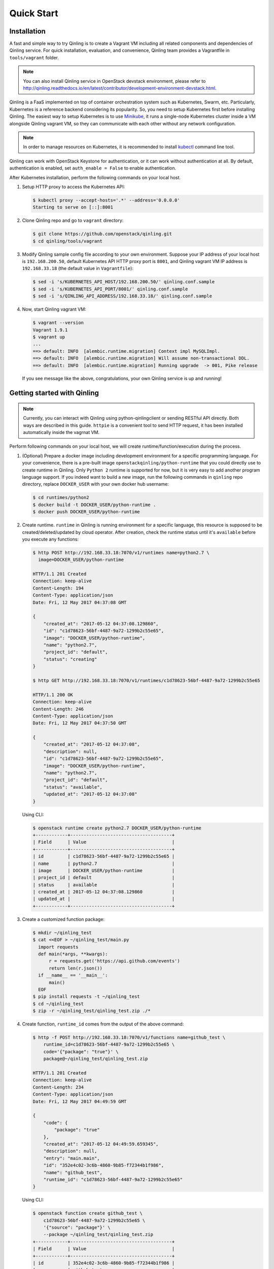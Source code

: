 Quick Start
===========

Installation
~~~~~~~~~~~~

A fast and simple way to try Qinling is to create a Vagrant VM including all
related components and dependencies of Qinling service. For quick installation,
evaluation, and convenience, Qinling team provides a Vagrantfile in
``tools/vagrant`` folder.

.. note::

   You can also install Qinling service in OpenStack devstack environment,
   please refer to
   http://qinling.readthedocs.io/en/latest/contributor/development-environment-devstack.html.

Qinling is a FaaS implemented on top of container orchestration system such as
Kubernetes, Swarm, etc. Particularly, Kubernetes is a reference backend
considering its popularity. So, you need to setup Kubernetes first before
installing Qinling. The easiest way to setup Kubernetes is to use `Minikube
<https://kubernetes.io/docs/getting-started-guides/minikube/>`_, it runs a
single-node Kubernetes cluster inside a VM alongside Qinling vagrant VM, so
they can communicate with each other without any network configuration.

.. note::

   In order to manage resources on Kubernetes, it is recommended to install
   `kubectl <https://kubernetes.io/docs/tasks/tools/install-kubectl/>`_
   command line tool.

Qinling can work with OpenStack Keystone for authentication, or it can work
without authentication at all. By default, authentication is enabled, set
``auth_enable = False`` to enable authentication.

After Kubernetes installation, perform the following commands on your local
host.

#. Setup HTTP proxy to access the Kubernetes API:

   .. code-block:: console

      $ kubectl proxy --accept-hosts='.*' --address='0.0.0.0'
      Starting to serve on [::]:8001

   .. end

#. Clone Qinling repo and go to ``vagrant`` directory:

   .. code-block:: console

      $ git clone https://github.com/openstack/qinling.git
      $ cd qinling/tools/vagrant

   .. end

#. Modify Qinling sample config file according to your own environment. Suppose
   your IP address of your local host is ``192.168.200.50``, default Kubernetes
   API HTTP proxy port is ``8001``, and Qinling vagrant VM IP address is
   ``192.168.33.18`` (the default value in ``Vagrantfile``):

   .. code-block:: console

      $ sed -i 's/KUBERNETES_API_HOST/192.168.200.50/' qinling.conf.sample
      $ sed -i 's/KUBERNETES_API_PORT/8001/' qinling.conf.sample
      $ sed -i 's/QINLING_API_ADDRESS/192.168.33.18/' qinling.conf.sample

   .. end

#. Now, start Qinling vagrant VM:

   .. code-block:: console

      $ vagrant --version
      Vagrant 1.9.1
      $ vagrant up
      ...
      ==> default: INFO  [alembic.runtime.migration] Context impl MySQLImpl.
      ==> default: INFO  [alembic.runtime.migration] Will assume non-transactional DDL.
      ==> default: INFO  [alembic.runtime.migration] Running upgrade  -> 001, Pike release

   .. end

   If you see message like the above, congratulations, your own Qinling service
   is up and running!

Getting started with Qinling
~~~~~~~~~~~~~~~~~~~~~~~~~~~~

.. note::

   Currently, you can interact with Qinling using python-qinlingclient or
   sending RESTful API directly. Both ways are described in this guide.
   ``httpie`` is a convenient tool to send HTTP request, it has been installed
   automatically inside the vagrnat VM.

Perform following commands on your local host, we will create
runtime/function/execution during the process.

#. (Optional) Prepare a docker image including development environment for a
   specific programming language. For your convenience, there is a pre-built
   image ``openstackqinling/python-runtime`` that you could
   directly use to create runtime in Qinling. Only ``Python 2`` runtime is
   supported for now, but it is very easy to add another program language
   support. If you indeed want to build a new image, run the following commands
   in ``qinling`` repo directory, replace ``DOCKER_USER`` with your own docker
   hub username:

   .. code-block:: console

      $ cd runtimes/python2
      $ docker build -t DOCKER_USER/python-runtime .
      $ docker push DOCKER_USER/python-runtime

   .. end

#. Create runtime. ``runtime`` in Qinling is running environment for a
   specific language, this resource is supposed to be created/deleted/updated
   by cloud operator. After creation, check the runtime status until it's
   ``available`` before you execute any functions:

   .. code-block:: console

      $ http POST http://192.168.33.18:7070/v1/runtimes name=python2.7 \
        image=DOCKER_USER/python-runtime

      HTTP/1.1 201 Created
      Connection: keep-alive
      Content-Length: 194
      Content-Type: application/json
      Date: Fri, 12 May 2017 04:37:08 GMT

      {
          "created_at": "2017-05-12 04:37:08.129860",
          "id": "c1d78623-56bf-4487-9a72-1299b2c55e65",
          "image": "DOCKER_USER/python-runtime",
          "name": "python2.7",
          "project_id": "default",
          "status": "creating"
      }

      $ http GET http://192.168.33.18:7070/v1/runtimes/c1d78623-56bf-4487-9a72-1299b2c55e65

      HTTP/1.1 200 OK
      Connection: keep-alive
      Content-Length: 246
      Content-Type: application/json
      Date: Fri, 12 May 2017 04:37:50 GMT

      {
          "created_at": "2017-05-12 04:37:08",
          "description": null,
          "id": "c1d78623-56bf-4487-9a72-1299b2c55e65",
          "image": "DOCKER_USER/python-runtime",
          "name": "python2.7",
          "project_id": "default",
          "status": "available",
          "updated_at": "2017-05-12 04:37:08"
      }

   .. end

   Using CLI:

   .. code-block:: console

      $ openstack runtime create python2.7 DOCKER_USER/python-runtime
      +------------+--------------------------------------+
      | Field      | Value                                |
      +------------+--------------------------------------+
      | id         | c1d78623-56bf-4487-9a72-1299b2c55e65 |
      | name       | python2.7                            |
      | image      | DOCKER_USER/python-runtime           |
      | project_id | default                              |
      | status     | available                            |
      | created_at | 2017-05-12 04:37:08.129860           |
      | updated_at |                                      |
      +------------+--------------------------------------+

   .. end

#. Create a customized function package:

   .. code-block:: console

      $ mkdir ~/qinling_test
      $ cat <<EOF > ~/qinling_test/main.py
        import requests
        def main(*args, **kwargs):
            r = requests.get('https://api.github.com/events')
            return len(r.json())
        if __name__ == '__main__':
            main()
        EOF
      $ pip install requests -t ~/qinling_test
      $ cd ~/qinling_test
      $ zip -r ~/qinling_test/qinling_test.zip ./*

   .. end

#. Create function, ``runtime_id`` comes from the output of the above command:

   .. code-block:: console

      $ http -f POST http://192.168.33.18:7070/v1/functions name=github_test \
          runtime_id=c1d78623-56bf-4487-9a72-1299b2c55e65 \
          code='{"package": "true"}' \
          package@~/qinling_test/qinling_test.zip

      HTTP/1.1 201 Created
      Connection: keep-alive
      Content-Length: 234
      Content-Type: application/json
      Date: Fri, 12 May 2017 04:49:59 GMT

      {
          "code": {
              "package": "true"
          },
          "created_at": "2017-05-12 04:49:59.659345",
          "description": null,
          "entry": "main.main",
          "id": "352e4c02-3c6b-4860-9b85-f72344b1f986",
          "name": "github_test",
          "runtime_id": "c1d78623-56bf-4487-9a72-1299b2c55e65"
      }

   .. end

   Using CLI:

   .. code-block:: console

      $ openstack function create github_test \
          c1d78623-56bf-4487-9a72-1299b2c55e65 \
          '{"source": "package"}' \
          --package ~/qinling_test/qinling_test.zip
      +------------+--------------------------------------+
      | Field      | Value                                |
      +------------+--------------------------------------+
      | id         | 352e4c02-3c6b-4860-9b85-f72344b1f986 |
      | name       | github_test                          |
      | count      | 0                                    |
      | code       | {u'source': u'package'}              |
      | runtime_id | c1d78623-56bf-4487-9a72-1299b2c55e65 |
      | entry      | main.main                            |
      | created_at | 2017-05-12 04:49:59.659345           |
      | updated_at |                                      |
      +------------+--------------------------------------+

   .. end

#. Invoke the function by specifying ``function_id``:

   .. code-block:: console

      $ http POST http://192.168.33.18:7070/v1/executions \
          function_id=352e4c02-3c6b-4860-9b85-f72344b1f986

      HTTP/1.1 201 Created
      Connection: keep-alive
      Content-Length: 255
      Content-Type: application/json
      Date: Thu, 11 May 2017 23:46:12 GMT

      {
          "created_at": "2017-05-12 04:51:10",
          "function_id": "352e4c02-3c6b-4860-9b85-f72344b1f986",
          "id": "80cd55be-d369-49b8-8bd5-e0bfc1d20d25",
          "input": null,
          "output": "{\"result\": 30}",
          "status": "success",
          "sync": true,
          "updated_at": "2017-05-12 04:51:23"
      }

   .. end

   Using CLI:

   .. code-block:: console

      $ openstack function execution create 352e4c02-3c6b-4860-9b85-f72344b1f986
      +-------------+------------------------------------------------------------+
      | Field       | Value                                                      |
      +-------------+------------------------------------------------------------+
      | id          | 80cd55be-d369-49b8-8bd5-e0bfc1d20d25                       |
      | function_id | 352e4c02-3c6b-4860-9b85-f72344b1f986                       |
      | input       | {}                                                         |
      | output      | {"result": {"duration": 1.2511260509490967, "output": 30}} |
      | status      | success                                                    |
      | sync        | True                                                       |
      | created_at  | 2017-05-12 04:51:10                                        |
      | updated_at  | 2017-05-12 04:51:23                                        |
      +-------------+------------------------------------------------------------+

   .. end

   If you invoke the same function again, you will find it is much faster
   due to Qinling cache mechanism.
